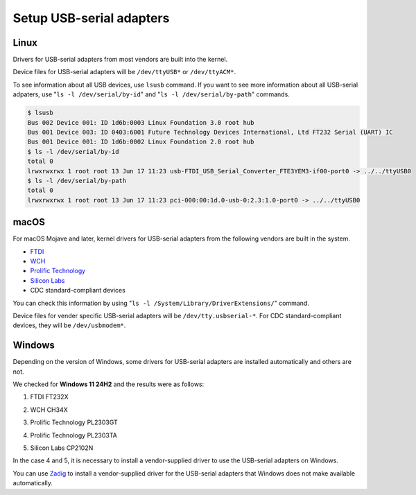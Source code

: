 .. _chapter-usbserial:

=========================
Setup USB-serial adapters
=========================

.. _section-usbserial-linux:

Linux
=====

Drivers for USB-serial adapters from most vendors are built into the kernel.

Device files for USB-serial adapters will be ``/dev/ttyUSB*`` or ``/dev/ttyACM*``.

To see information about all USB devices, use ``lsusb`` command. If you want to see more information about all USB-serial adpaters, use "``ls -l /dev/serial/by-id``" and "``ls -l /dev/serial/by-path``" commands.

.. code-block:: bash

    $ lsusb
    Bus 002 Device 001: ID 1d6b:0003 Linux Foundation 3.0 root hub
    Bus 001 Device 003: ID 0403:6001 Future Technology Devices International, Ltd FT232 Serial (UART) IC
    Bus 001 Device 001: ID 1d6b:0002 Linux Foundation 2.0 root hub
    $ ls -l /dev/serial/by-id
    total 0
    lrwxrwxrwx 1 root root 13 Jun 17 11:23 usb-FTDI_USB_Serial_Converter_FTE3YEM3-if00-port0 -> ../../ttyUSB0
    $ ls -l /dev/serial/by-path
    total 0
    lrwxrwxrwx 1 root root 13 Jun 17 11:23 pci-000:00:1d.0-usb-0:2.3:1.0-port0 -> ../../ttyUSB0

.. _section-usbserial-macos:

macOS
=====

For macOS Mojave and later, kernel drivers for USB-serial adapters from the following vendors are built in the system.

- `FTDI <https://ftdichip.com>`_
- `WCH <https://www.wch-ic.com/>`_
- `Prolific Technology <https://www.prolific.com.tw>`_
- `Silicon Labs <https://www.silabs.com>`_
- CDC standard-compliant devices

You can check this information by using "``ls -l /System/Library/DriverExtensions/``" command.

Device files for vender specific USB-serial adapters will be ``/dev/tty.usbserial-*``. For CDC standard-compliant devices, they will be ``/dev/usbmodem*``.

.. _section-usbserial-windows:

Windows
=======

Depending on the version of Windows, some drivers for USB-serial adapters are installed automatically and others are not.

We checked for **Windows 11 24H2** and the results were as follows:

1. FTDI FT232X


.. image:: ./img/windows_devicemanager_usbserial_1.png
    :width: 800px
    :align: center


2. WCH CH34X


.. image:: ./img/windows_devicemanager_usbserial_2.png
    :width: 800px
    :align: center


3. Prolific Technology PL2303GT


.. image:: ./img/windows_devicemanager_usbserial_3.png
    :width: 800px
    :align: center


4. Prolific Technology PL2303TA



.. image:: ./img/windows_devicemanager_usbserial_4.png
    :width: 800px
    :align: center


5. Silicon Labs CP2102N


.. image:: ./img/windows_devicemanager_usbserial_5.png
    :width: 800px
    :align: center



In the case 4 and 5, it is necessary to install a vendor-supplied driver to use the USB-serial adapters on Windows.

You can use `Zadig <https://zadig.akeo.ie>`_ to install a vendor-supplied driver for the USB-serial adapters that Windows does not make available automatically.